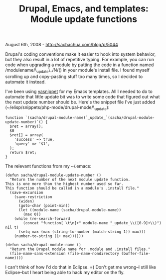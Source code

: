 #+TITLE: Drupal, Emacs, and templates: Module update functions

August 6th, 2008 -
[[http://sachachua.com/blog/p/5044][http://sachachua.com/blog/p/5044]]

Drupal's coding conventions make it easier to hook into system behavior,
but they also result in a lot of repetitive typing. For example, you can
run code when upgrading a module by putting the code in a function named
/modulename/\_update\_/N/() in your module's install file. I found
myself scrolling up and copy-pasting stuff too many times, so I decided
to automate it instead.

I've been using
[[http://sachachua.com/wp/2008/07/26/yet-another-snippet-mode-for-emacs/][yasnippet]]
for my Emacs templates. All I needed to do to automate that little
update bit was to write some code that figured out what the next update
number should be. Here's the snippet file I've just added
(~/elisp/snippets/php-mode/drupal-mode/\_update):

#+BEGIN_EXAMPLE
    function `(sacha/drupal-module-name)`_update_`(sacha/drupal-module-update-number)`() {
      $ret = array();
      $0
      $ret[] = array(
        'success' => true,
        'query' => '$1',
      );
      return $ret;
    }
#+END_EXAMPLE

The relevant functions from my ~/.emacs:

#+BEGIN_EXAMPLE
    (defun sacha/drupal-module-update-number ()
      "Return the number of the next module update function.
    This is one more than the highest number used so far.
    This function should be called in a module's .install file."
      (save-excursion
        (save-restriction
          (widen)
          (goto-char (point-min))
          (let ((module-name (sacha/drupal-module-name))
            (max 0))
        (while (re-search-forward
            (concat "function[ \t\n]+" module-name "_update_\\([0-9]+\\)") nil t)
          (setq max (max (string-to-number (match-string 1)) max)))
        (number-to-string (1+ max))))))

    (defun sacha/drupal-module-name ()
      "Return the Drupal module name for .module and .install files."
      (file-name-sans-extension (file-name-nondirectory (buffer-file-name))))
#+END_EXAMPLE

I can't think of how I'd do that in Eclipse. =) Don't get me wrong--I
still like Eclipse--but I heart being able to hack my editor on the fly.
